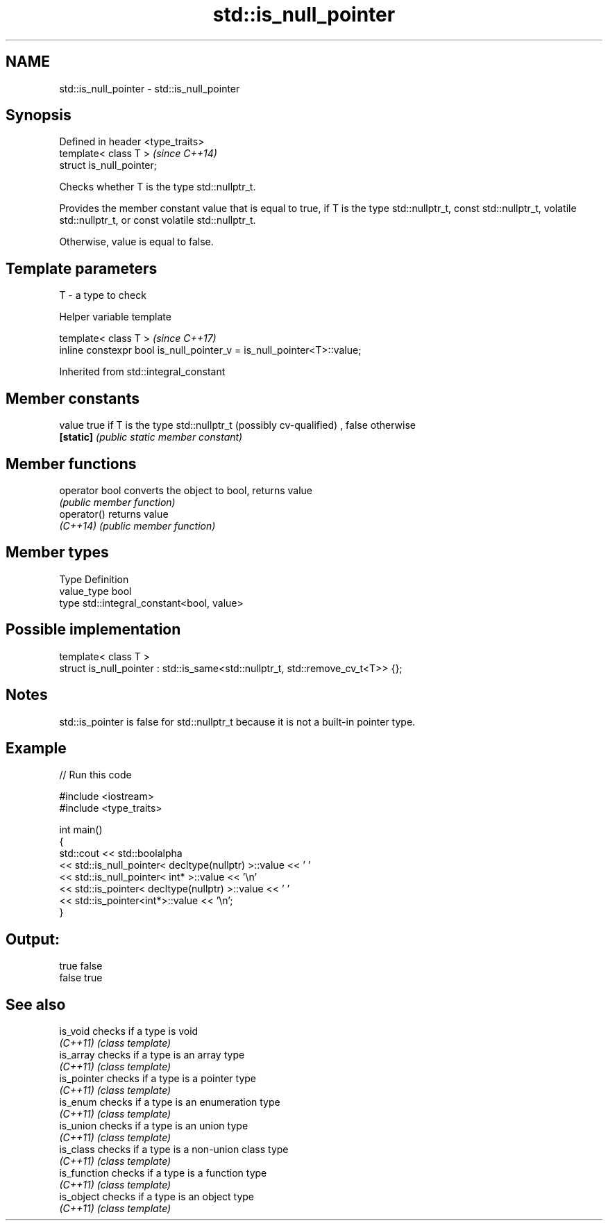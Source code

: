 .TH std::is_null_pointer 3 "2020.03.24" "http://cppreference.com" "C++ Standard Libary"
.SH NAME
std::is_null_pointer \- std::is_null_pointer

.SH Synopsis
   Defined in header <type_traits>
   template< class T >              \fI(since C++14)\fP
   struct is_null_pointer;

   Checks whether T is the type std::nullptr_t.

   Provides the member constant value that is equal to true, if T is the type std::nullptr_t, const std::nullptr_t, volatile std::nullptr_t, or const volatile std::nullptr_t.

   Otherwise, value is equal to false.

.SH Template parameters

   T - a type to check

  Helper variable template

   template< class T >                                                   \fI(since C++17)\fP
   inline constexpr bool is_null_pointer_v = is_null_pointer<T>::value;

Inherited from std::integral_constant

.SH Member constants

   value    true if T is the type std::nullptr_t (possibly cv-qualified) , false otherwise
   \fB[static]\fP \fI(public static member constant)\fP

.SH Member functions

   operator bool converts the object to bool, returns value
                 \fI(public member function)\fP
   operator()    returns value
   \fI(C++14)\fP       \fI(public member function)\fP

.SH Member types

   Type       Definition
   value_type bool
   type       std::integral_constant<bool, value>

.SH Possible implementation

   template< class T >
   struct is_null_pointer : std::is_same<std::nullptr_t, std::remove_cv_t<T>> {};

.SH Notes

   std::is_pointer is false for std::nullptr_t because it is not a built-in pointer type.

.SH Example

   
// Run this code

 #include <iostream>
 #include <type_traits>

 int main()
 {
     std::cout << std::boolalpha
               << std::is_null_pointer< decltype(nullptr) >::value << ' '
               << std::is_null_pointer< int* >::value << '\\n'
               << std::is_pointer< decltype(nullptr) >::value << ' '
               << std::is_pointer<int*>::value << '\\n';
 }

.SH Output:

 true false
 false true

.SH See also

   is_void     checks if a type is void
   \fI(C++11)\fP     \fI(class template)\fP
   is_array    checks if a type is an array type
   \fI(C++11)\fP     \fI(class template)\fP
   is_pointer  checks if a type is a pointer type
   \fI(C++11)\fP     \fI(class template)\fP
   is_enum     checks if a type is an enumeration type
   \fI(C++11)\fP     \fI(class template)\fP
   is_union    checks if a type is an union type
   \fI(C++11)\fP     \fI(class template)\fP
   is_class    checks if a type is a non-union class type
   \fI(C++11)\fP     \fI(class template)\fP
   is_function checks if a type is a function type
   \fI(C++11)\fP     \fI(class template)\fP
   is_object   checks if a type is an object type
   \fI(C++11)\fP     \fI(class template)\fP

